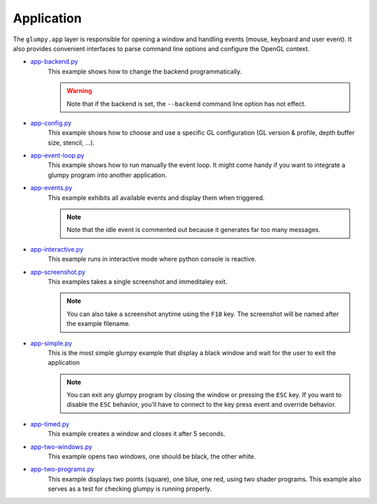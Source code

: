.. _app-backend.py:      https://github.com/glumpy/glumpy/blob/master/examples/app-backend.py
.. _app-config.py:       https://github.com/glumpy/glumpy/blob/master/examples/app-config.py
.. _app-event-loop.py:   https://github.com/glumpy/glumpy/blob/master/examples/app-event-loop.py
.. _app-events.py:       https://github.com/glumpy/glumpy/blob/master/examples/app-events.py
.. _app-interactive.py:  https://github.com/glumpy/glumpy/blob/master/examples/app-interactive.py
.. _app-screenshot.py:   https://github.com/glumpy/glumpy/blob/master/examples/app-screenshot.py
.. _app-simple.py:       https://github.com/glumpy/glumpy/blob/master/examples/app-simple.py
.. _app-timed.py:        https://github.com/glumpy/glumpy/blob/master/examples/app-timed.py
.. _app-two-windows.py:  https://github.com/glumpy/glumpy/blob/master/examples/app-two-windows.py
.. _app-two-programs.py: https://github.com/glumpy/glumpy/blob/master/examples/app-two-programs.py

===========
Application
===========

The ``glumpy.app`` layer is responsible for opening a window and handling
events (mouse, keyboard and user event). It also provides convenient interfaces
to parse command line options and configure the OpenGL context.


* app-backend.py_
    This example shows how to change the backend programmatically.

    .. warning::

       Note that if the backend is set, the ``--backend`` command line option has not effect.
    
* app-config.py_
    This example shows how to choose and use a specific GL configuration (GL
    version & profile, depth buffer size, stencil, ...).
  
* app-event-loop.py_
    This example shows how to run manually the event loop.
    It might come handy if you want to integrate a glumpy program into another application.

* app-events.py_
    This example exhibits all available events and display them when triggered.

    .. note::

       Note that the idle event is commented out because it generates far too many messages.

* app-interactive.py_
    This example runs in interactive mode where python console is reactive.

* app-screenshot.py_
    This examples takes a single screenshot and immeditaley exit.

    .. note::

       You can also take a screenshot anytime using the ``F10`` key. The
       screenshot will be named after the example filename.

* app-simple.py_
    This is the most simple glumpy example that display a black window and wait
    for the user to exit the application

    .. note::

       You can exit any glumpy program by closing the window or pressing the
       ``ESC`` key. If you want to disable the ``ESC`` behavior, you'll have to
       connect to the key press event and override behavior.

* app-timed.py_
    This example creates a window and closes it after 5 seconds.

* app-two-windows.py_
    This example opens two windows, one should be black, the other white.

* app-two-programs.py_
    This example displays two points (square), one blue, one red, using two
    shader programs. This example also serves as a test for checking glumpy is
    running properly.
